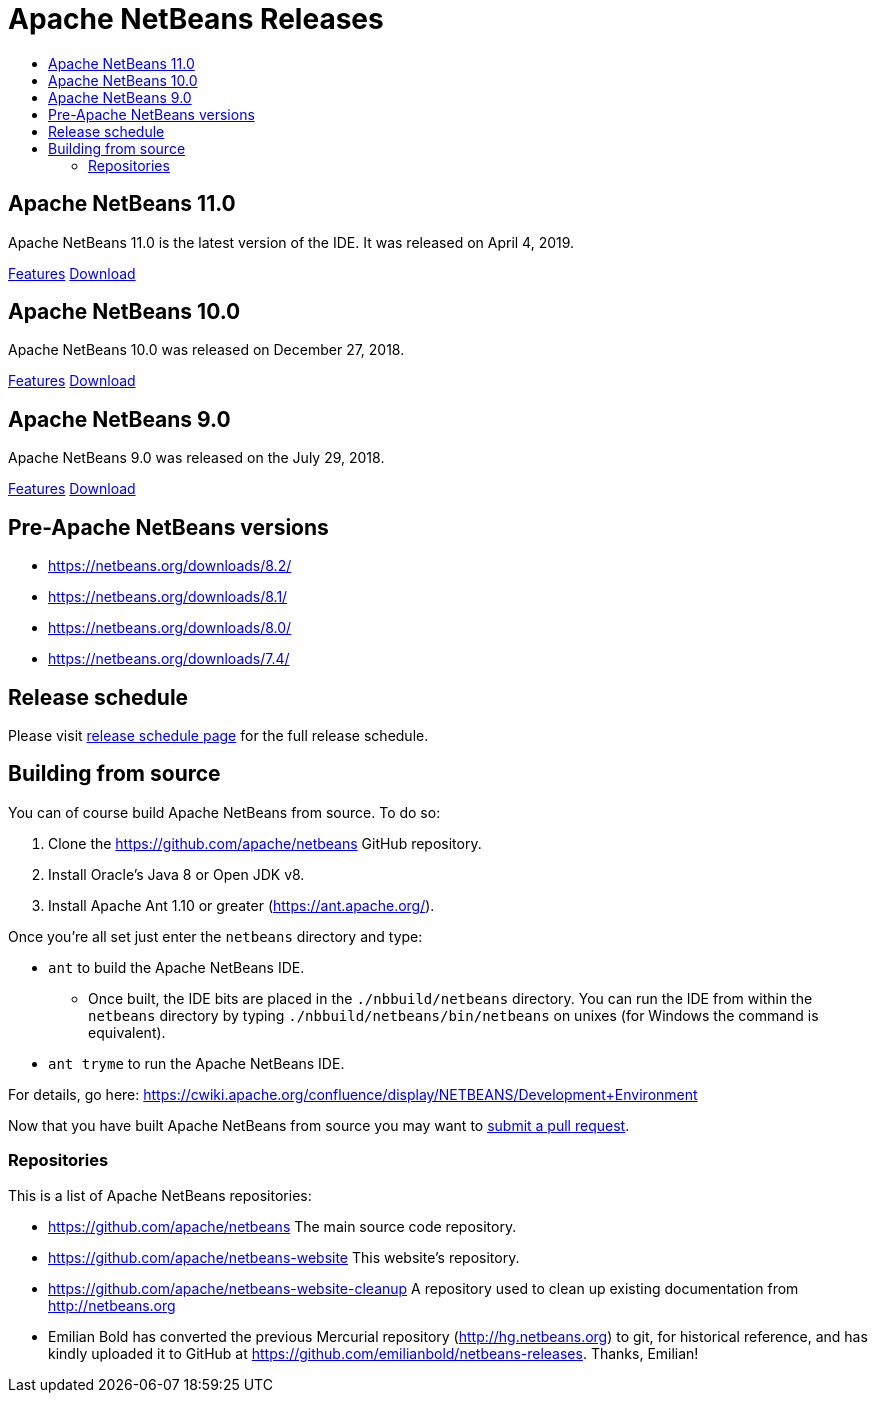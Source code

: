 ////
     Licensed to the Apache Software Foundation (ASF) under one
     or more contributor license agreements.  See the NOTICE file
     distributed with this work for additional information
     regarding copyright ownership.  The ASF licenses this file
     to you under the Apache License, Version 2.0 (the
     "License"); you may not use this file except in compliance
     with the License.  You may obtain a copy of the License at

       http://www.apache.org/licenses/LICENSE-2.0

     Unless required by applicable law or agreed to in writing,
     software distributed under the License is distributed on an
     "AS IS" BASIS, WITHOUT WARRANTIES OR CONDITIONS OF ANY
     KIND, either express or implied.  See the License for the
     specific language governing permissions and limitations
     under the License.
////
////

NOTE: 
See https://www.apache.org/dev/release-download-pages.html 
for important requirements for download pages for Apache projects.

////
= Apache NetBeans Releases
:jbake-type: page
:jbake-tags: download
:jbake-status: published
:keywords: Apache NetBeans releases
:description: Apache NetBeans Releases Page
:toc: left
:toc-title:
:linkattrs:

[[releases]]

== Apache NetBeans 11.0

Apache NetBeans 11.0 is the latest version of the IDE. It was released on April 4, 2019.

link:nb110/index.html[Features, role="button"] link:nb110/nb110.html[Download, role="button success"]


== Apache NetBeans 10.0

Apache NetBeans 10.0 was released on December 27, 2018.

link:nb100/index.html[Features, role="button"] link:nb100/nb100.html[Download, role="button success"]

[[previous]]
== Apache NetBeans 9.0

Apache NetBeans 9.0 was released on the July 29, 2018.

link:nb90/[Features, role="button"] link:nb90/nb90.html[Download, role="button success"] 

== Pre-Apache NetBeans versions

- https://netbeans.org/downloads/8.2/
- https://netbeans.org/downloads/8.1/
- https://netbeans.org/downloads/8.0/
- https://netbeans.org/downloads/7.4/

== Release schedule

Please visit link:https://cwiki.apache.org/confluence/display/NETBEANS/Release+Schedule[release schedule page] for the full release schedule.

[[source]]
== Building from source

You can of course build Apache NetBeans from source. To do so:

. Clone the https://github.com/apache/netbeans GitHub repository.
. Install Oracle's Java 8 or Open JDK v8.
. Install Apache Ant 1.10 or greater (https://ant.apache.org/).

Once you're all set just enter the `netbeans` directory and type:

- `ant` to build the Apache NetBeans IDE.
  ** Once built, the IDE bits are placed in the `./nbbuild/netbeans` directory. You can run the IDE from within the `netbeans` directory by typing `./nbbuild/netbeans/bin/netbeans` on unixes (for Windows the command is equivalent).
- `ant tryme` to run the Apache NetBeans IDE.

For details, go here: https://cwiki.apache.org/confluence/display/NETBEANS/Development+Environment

Now that you have built Apache NetBeans from source you may want to link:/participate/submit-pr.html[submit a pull request].

[[repos]]
=== Repositories

This is a list of Apache NetBeans repositories:

- https://github.com/apache/netbeans The main source code repository.
- https://github.com/apache/netbeans-website This website's repository.
- https://github.com/apache/netbeans-website-cleanup A repository used to clean up existing documentation from http://netbeans.org
- Emilian Bold has converted the previous Mercurial repository (http://hg.netbeans.org) to git, for historical reference, and has kindly uploaded it to GitHub at https://github.com/emilianbold/netbeans-releases. Thanks, Emilian!


